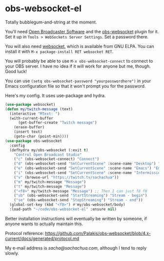 * obs-websocket-el
  
Totally bubblegum-and-string at the moment.

You'll need [[https://obsproject.com/][Open Broadcaster Software]] and the [[https://obsproject.com/forum/resources/obs-websocket-remote-control-obs-studio-from-websockets.466/][obs-websocket]] plugin for
it. Set it up in =Tools > WebSockets Server Settings=. Set a password
there.

You will also need [[https://elpa.gnu.org/packages/websocket.html][websocket]], which is available from GNU ELPA. You can install it with
=M-x package-install RET websocket RET=.

You will probably be able to use =M-x obs-websocket-connect= to
connect to your OBS server. I have no idea if it will work for anyone
but me, though. Good luck!

You can use =(setq obs-websocket-password "yourpasswordhere")=
in your Emacs configuration file so that it won't prompt you for the password.

Here's my config. It uses use-package and hydra.

#+begin_src emacs-lisp
(use-package websocket)
(defun my/twitch-message (text)
  (interactive "MText: ")
  (with-current-buffer
      (get-buffer-create "Twitch message")
    (erase-buffer)
    (insert text)
    (goto-char (point-min))))
(use-package obs-websocket
  :config
  (defhydra my/obs-websocket (:exit t)
    "Control Open Broadcast Studio"
    ("c" (obs-websocket-connect) "Connect")
    ("d" (obs-websocket-send "SetCurrentScene" :scene-name "Desktop") "Desktop")
    ("e" (obs-websocket-send "SetCurrentScene" :scene-name "Emacs") "Emacs")
    ("i" (obs-websocket-send "SetCurrentScene" :scene-name "Intermission") "Intermission")
    ("v" (browse-url "https://twitch.tv/sachachua"))
    ("m" my/twitch-message "Message")
    ("t" my/twitch-message "Message")
    ("<f8>" my/twitch-message "Message") ;; Then I can just f8 f8
    ("sb" (obs-websocket-send "StartStreaming") "Stream - begin")
    ("se" (obs-websocket-send "StopStreaming") "Stream - end"))
  (global-set-key (kbd "<f8>") #'my/obs-websocket/body)
  :load-path "~/code/obs-websocket-el" :ensure nil)
#+end_src

Better installation instructions will eventually be written by
someone, if anyone wants to actually maintain this. 

Protocol reference: https://github.com/Palakis/obs-websocket/blob/4.x-current/docs/generated/protocol.md

My e-mail address is [[sacha@sachachua.com]], although I tend to reply slowly.
